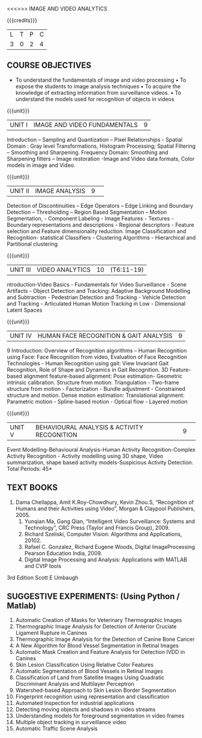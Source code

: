 <<<>>> IMAGE AND VIDEO ANALYTICS
:properties:
:author: Dr T. T. Mirnalinee and R.Priyadharshini / Dr K Madhewari and Dr P Mirunalini
:date: 
:end:


{{{credits}}}
| L | T | P | C |
| 3 | 0 | 2 | 4 |

** COURSE OBJECTIVES
- 	To understand the fundamentals of image and video processing
    • To expose the students to image analysis techniques
    • To acquire the knowledge of extracting information from surveillance videos.
    • To understand the models used for recognition of objects in videos

#+end_comment


#+startup: showall

{{{unit}}}
|UNIT I | IMAGE AND VIDEO FUNDAMENTALS | 9 |
Introduction – Sampling and Quantization – Pixel Relationships - Spatial Domain : Gray level Transformations, Histogram Processing; Spatial Filtering – Smoothing and Sharpening. Frequency Domain: Smoothing and Sharpening filters – Image restoration -Image and Video data formats, Color models in image and Video.

{{{unit}}}
|UNIT II | IMAGE ANALYSIS| 9 | 
Detection of Discontinuities – Edge Operators – Edge Linking and Boundary Detection – Thresholding – Region Based Segmentation – Motion Segmentation, - Component Labeling - Image Features - Textures - Boundary representations and descriptions - Regional descriptors - Feature selection and Feature dimensionality reduction. Image Classification and Recognition- statistical Classifiers - Clustering Algorithms - Hierarchical and Partitional clustering

{{{unit}}}
|UNIT III |VIDEO ANALYTICS | 10 |(T6:11-19)
ntroduction-Video Basics - Fundamentals for Video Surveillance - Scene Artifacts - Object Detection and Tracking: Adaptive Background Modelling and Subtraction - Pedestrian Detection and Tracking - Vehicle Detection and Tracking - Articulated Human Motion Tracking in Low - Dimensional Latent Spaces

{{{unit}}}
|UNIT IV | HUMAN FACE RECOGNITION & GAIT ANALYSIS 	| 9 |
				9
Introduction: Overview of Recognition algorithms – Human Recognition using Face: Face Recognition from video, Evaluation of Face Recognition Technologies - Human Recognition using gait: View Invariant Gait Recognition, Role of Shape and Dynamics in Gait Recognition. 3D Feature-based alignment feature-based alignment: Pose estimation- Geometric intrinsic calibration. Structure from motion: Triangulation - Two-frame structure from motion - Factorization - Bundle adjustment - Constrained structure and motion.  Dense motion estimation: Translational alignment: Parametric motion - Spline-based motion - Optical flow - Layered motion 

{{{unit}}}
|UNIT V | BEHAVIOURAL ANALYSIS & ACTIVITY RECOGNITION | 9 | 		
Event Modelling-Behavioural Analysis-Human Activity Recognition-Complex Activity Recognition - Activity modelling using 3D shape, Video summarization, shape based activity models-Suspicious Activity Detection.
\hfill *Total Periods: 45*


** TEXT BOOKS
1. Dama Chellappa, Amit K.Roy-Chowdhury, Kevin Zhou.S, “Recognition of Humans and their Activities using Video”, Morgan & Claypool Publishers, 2005.
    1. Yunqian Ma, Gang Qian, “Intelligent Video Surveillance: Systems and Technology”, CRC Press (Taylor and Francis Group), 2009.
    2. Richard Szeliski, Computer Vision: Algorithms and Applications, 20102.
    3. Rafael C. Gonzalez, Richard Eugene Woods, Digital ImageProcessing Pearson Education India, 2009.
    4. Digital Image Processing and Analysis: Applications with MATLAB and CVIP tools
3rd Edition Scott E Umbaugh






       



** SUGGESTIVE EXPERIMENTS: 	(Using Python / Matlab)				

    1. Automatic Creation of Masks for Veterinary Thermographic Images 
    2. Thermographic Image Analysis for Detection of Anterior Cruciate Ligament Rupture in Canines
    3. Thermographic Image Analysis for the Detection of Canine Bone Cancer 
    4. A New Algorithm for Blood Vessel Segmentation in Retinal Images 
    5. Automatic Mask Creation and Feature Analysis for Detection IVDD in Canines 
    6. Skin Lesion Classification Using Relative Color Features
    7. Automatic Segmentation of Blood Vessels in Retinal Images
    8. Classification of Land from Satellite Images Using Quadratic Discriminant Analysis and Multilayer Perceptron
    9. Watershed-based Approach to Skin Lesion Border Segmentation
    10. Fingerprint recognition using representation and classification
    11. Automated Inspection for industrial applications
    12. Detecting moving objects and shadows in video streams
    13. Understanding models for foreground segmentation in video frames
    14. Multiple object tracking in surveillance video
    15. Automatic Traffic Scene Analysis
